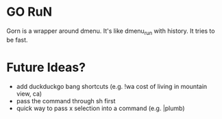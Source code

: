 * GO RuN
  Gorn is a wrapper around dmenu. It's like dmenu_run with history. It tries to be fast.
* Future Ideas?
  - add duckduckgo bang shortcuts (e.g. !wa cost of living in mountain view, ca)
  - pass the command through sh first
  - quick way to pass x selection into a command (e.g. |plumb)
